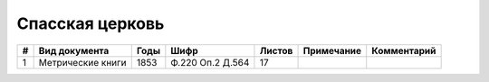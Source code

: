 
.. Church datasheet RST template
.. Autogenerated by cfp-sphinx.py

.. index:: Спасская церковь

Спасская церковь
================

.. list-table::
   :header-rows: 1

   * - #
     - Вид документа
     - Годы
     - Шифр
     - Листов
     - Примечание
     - Комментарий

   * - 1
     - Метрические книги
     - 1853
     - Ф.220 Оп.2 Д.564
     - 17
     - 
     - 


